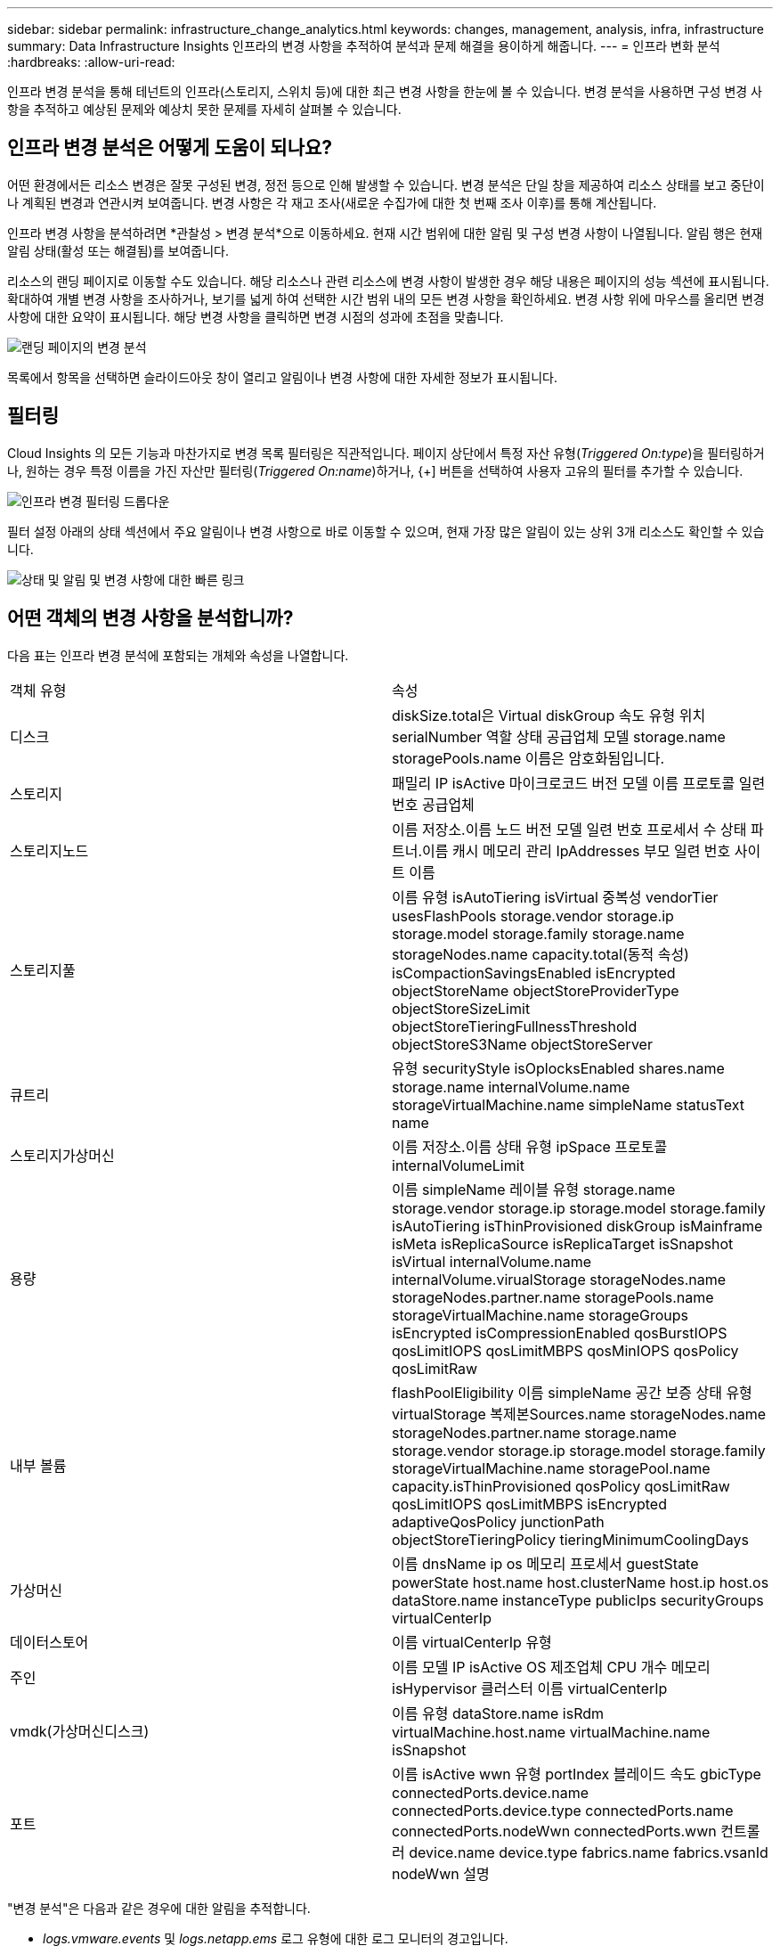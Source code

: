 ---
sidebar: sidebar 
permalink: infrastructure_change_analytics.html 
keywords: changes, management, analysis, infra, infrastructure 
summary: Data Infrastructure Insights 인프라의 변경 사항을 추적하여 분석과 문제 해결을 용이하게 해줍니다. 
---
= 인프라 변화 분석
:hardbreaks:
:allow-uri-read: 


[role="lead"]
인프라 변경 분석을 통해 테넌트의 인프라(스토리지, 스위치 등)에 대한 최근 변경 사항을 한눈에 볼 수 있습니다.  변경 분석을 사용하면 구성 변경 사항을 추적하고 예상된 문제와 예상치 못한 문제를 자세히 살펴볼 수 있습니다.



== 인프라 변경 분석은 어떻게 도움이 되나요?

어떤 환경에서든 리소스 변경은 잘못 구성된 변경, 정전 등으로 인해 발생할 수 있습니다. 변경 분석은 단일 창을 제공하여 리소스 상태를 보고 중단이나 계획된 변경과 연관시켜 보여줍니다.  변경 사항은 각 재고 조사(새로운 수집가에 대한 첫 번째 조사 이후)를 통해 계산됩니다.

인프라 변경 사항을 분석하려면 *관찰성 > 변경 분석*으로 이동하세요.  현재 시간 범위에 대한 알림 및 구성 변경 사항이 나열됩니다.  알림 행은 현재 알림 상태(활성 또는 해결됨)를 보여줍니다.

리소스의 랜딩 페이지로 이동할 수도 있습니다.  해당 리소스나 관련 리소스에 변경 사항이 발생한 경우 해당 내용은 페이지의 성능 섹션에 표시됩니다.  확대하여 개별 변경 사항을 조사하거나, 보기를 넓게 하여 선택한 시간 범위 내의 모든 변경 사항을 확인하세요.  변경 사항 위에 마우스를 올리면 변경 사항에 대한 요약이 표시됩니다.  해당 변경 사항을 클릭하면 변경 시점의 성과에 초점을 맞춥니다.

image:change_analysis_on_a_landing_page.png["랜딩 페이지의 변경 분석"]

목록에서 항목을 선택하면 슬라이드아웃 창이 열리고 알림이나 변경 사항에 대한 자세한 정보가 표시됩니다.



== 필터링

Cloud Insights 의 모든 기능과 마찬가지로 변경 목록 필터링은 직관적입니다. 페이지 상단에서 특정 자산 유형(_Triggered On:type_)을 필터링하거나, 원하는 경우 특정 이름을 가진 자산만 필터링(_Triggered On:name_)하거나, {+] 버튼을 선택하여 사용자 고유의 필터를 추가할 수 있습니다.

image:infraChange_filter_dropdown.png["인프라 변경 필터링 드롭다운"]

필터 설정 아래의 상태 섹션에서 주요 알림이나 변경 사항으로 바로 이동할 수 있으며, 현재 가장 많은 알림이 있는 상위 3개 리소스도 확인할 수 있습니다.

image:Change_Analysis_filters_and_status.png["상태 및 알림 및 변경 사항에 대한 빠른 링크"]



== 어떤 객체의 변경 사항을 분석합니까?

다음 표는 인프라 변경 분석에 포함되는 개체와 속성을 나열합니다.

|===


| 객체 유형 | 속성 


| 디스크 | diskSize.total은 Virtual diskGroup 속도 유형 위치 serialNumber 역할 상태 공급업체 모델 storage.name storagePools.name 이름은 암호화됨입니다. 


| 스토리지 | 패밀리 IP isActive 마이크로코드 버전 모델 이름 프로토콜 일련 번호 공급업체 


| 스토리지노드 | 이름 저장소.이름 노드 버전 모델 일련 번호 프로세서 수 상태 파트너.이름 캐시 메모리 관리 IpAddresses 부모 일련 번호 사이트 이름 


| 스토리지풀 | 이름 유형 isAutoTiering isVirtual 중복성 vendorTier usesFlashPools storage.vendor storage.ip storage.model storage.family storage.name storageNodes.name capacity.total(동적 속성) isCompactionSavingsEnabled isEncrypted objectStoreName objectStoreProviderType objectStoreSizeLimit objectStoreTieringFullnessThreshold objectStoreS3Name objectStoreServer 


| 큐트리 | 유형 securityStyle isOplocksEnabled shares.name storage.name internalVolume.name storageVirtualMachine.name simpleName statusText name 


| 스토리지가상머신 | 이름 저장소.이름 상태 유형 ipSpace 프로토콜 internalVolumeLimit 


| 용량 | 이름 simpleName 레이블 유형 storage.name storage.vendor storage.ip storage.model storage.family isAutoTiering isThinProvisioned diskGroup isMainframe isMeta isReplicaSource isReplicaTarget isSnapshot isVirtual internalVolume.name internalVolume.virualStorage storageNodes.name storageNodes.partner.name storagePools.name storageVirtualMachine.name storageGroups isEncrypted isCompressionEnabled qosBurstIOPS qosLimitIOPS qosLimitMBPS qosMinIOPS qosPolicy qosLimitRaw 


| 내부 볼륨 | flashPoolEligibility 이름 simpleName 공간 보증 상태 유형 virtualStorage 복제본Sources.name storageNodes.name storageNodes.partner.name storage.name storage.vendor storage.ip storage.model storage.family storageVirtualMachine.name storagePool.name capacity.isThinProvisioned qosPolicy qosLimitRaw qosLimitIOPS qosLimitMBPS isEncrypted adaptiveQosPolicy junctionPath objectStoreTieringPolicy tieringMinimumCoolingDays 


| 가상머신 | 이름 dnsName ip os 메모리 프로세서 guestState powerState host.name host.clusterName host.ip host.os dataStore.name instanceType publicIps securityGroups virtualCenterIp 


| 데이터스토어 | 이름 virtualCenterIp 유형 


| 주인 | 이름 모델 IP isActive OS 제조업체 CPU 개수 메모리 isHypervisor 클러스터 이름 virtualCenterIp 


| vmdk(가상머신디스크) | 이름 유형 dataStore.name isRdm virtualMachine.host.name virtualMachine.name isSnapshot 


| 포트 | 이름 isActive wwn 유형 portIndex 블레이드 속도 gbicType connectedPorts.device.name connectedPorts.device.type connectedPorts.name connectedPorts.nodeWwn connectedPorts.wwn 컨트롤러 device.name device.type fabrics.name fabrics.vsanId nodeWwn 설명 
|===
"변경 분석"은 다음과 같은 경우에 대한 알림을 추적합니다.

* _logs.vmware.events_ 및 _logs.netapp.ems_ 로그 유형에 대한 로그 모니터의 경고입니다.
* 위의 개체 유형에 대한 메트릭 모니터의 알림입니다. 변경 분석에서 이를 추적하려면 _그룹화 기준_ 필드에서 이를 선택해야 합니다.


